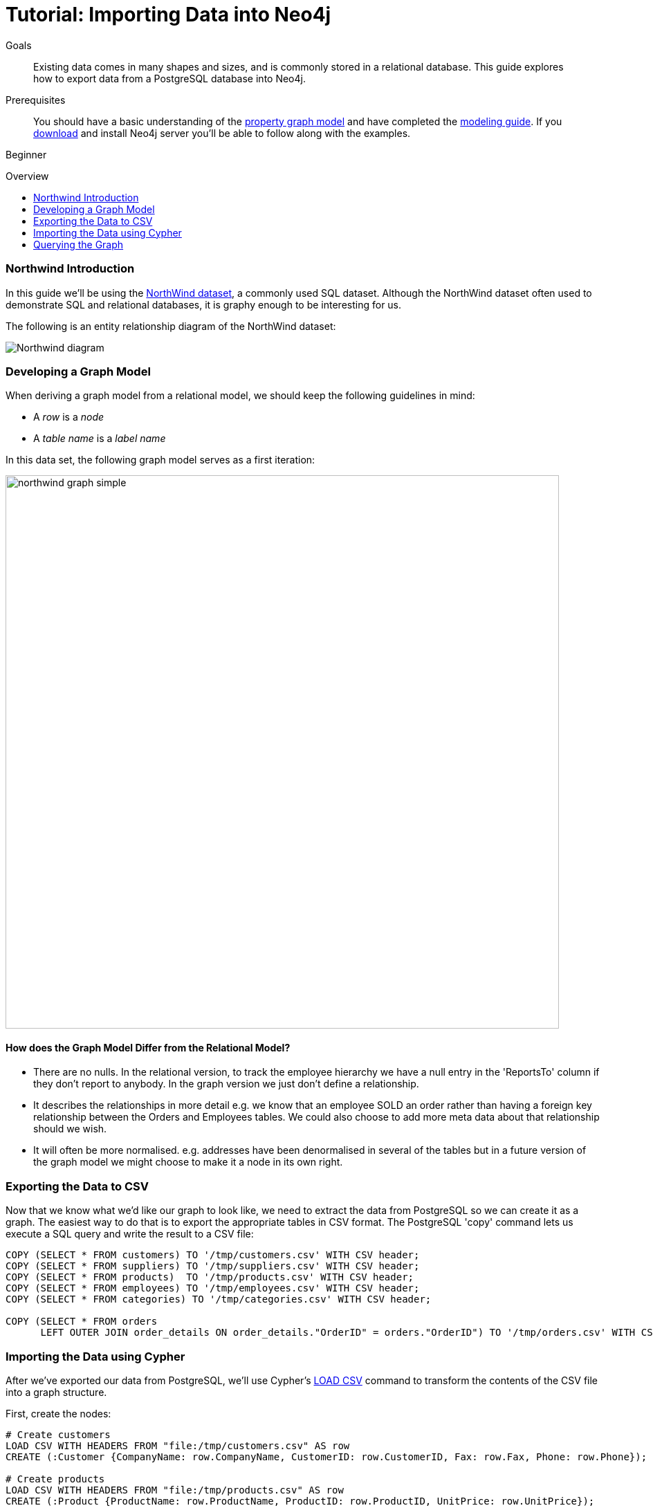 = Tutorial: Importing Data into Neo4j
:level: Beginner
:toc:
:toc-placement!:
:toc-title: Overview
:toclevels: 1
:section: Data Import

.Goals
[abstract]
Existing data comes in many shapes and sizes, and is commonly stored in a relational database.
This guide explores how to export data from a PostgreSQL database into Neo4j.

.Prerequisites
[abstract]
You should have a basic understanding of the link:/what-is-neo4j/graph-database#property-graph[property graph model] and have completed the link:../../build-a-graph-data-model/guide-intro-to-graph-modeling/index.html[modeling guide].
If you link:/download[download] and install Neo4j server you'll be able to follow along with the examples.

[role=expertise]
{level}

toc::[]

=== Northwind Introduction

In this guide we'll be using the link:https://code.google.com/p/northwindextended/downloads/detail?name=northwind.postgre.sql&can=2&q=[NorthWind dataset], a commonly used SQL dataset.
Although the NorthWind dataset often used to demonstrate SQL and relational databases, it is graphy enough to be interesting for us.

The following is an entity relationship diagram of the NorthWind dataset:

image::http://dev.assets.neo4j.com.s3.amazonaws.com/wp-content/uploads/Northwind_diagram.jpg[]

=== Developing a Graph Model

When deriving a graph model from a relational model, we should keep the following guidelines in mind:

* A _row_ is a _node_
* A _table name_ is a _label name_

In this data set, the following graph model serves as a first iteration:

image::http://dev.assets.neo4j.com.s3.amazonaws.com/wp-content/uploads/northwind_graph_simple.png[width=800]

==== How does the Graph Model Differ from the Relational Model?

* There are no nulls. In the relational version, to track the employee hierarchy we have a null entry in the 'ReportsTo' column if they don't report to anybody. In the graph version we just don't define a relationship.
* It describes the relationships in more detail e.g. we know that an employee SOLD an order rather than having a foreign key relationship between the Orders and Employees tables. We could also choose to add more meta data about that relationship should we wish.
* It will often be more normalised. e.g. addresses have been denormalised in several of the tables but in a future version of the graph model we might choose to make it a node in its own right.

=== Exporting the Data to CSV

Now that we know what we'd like our graph to look like, we need to extract the data from PostgreSQL so we can create it as a graph.
The easiest way to do that is to export the appropriate tables in CSV format. The PostgreSQL 'copy' command lets us execute a SQL query and write the result to a CSV file:

[source, sql]
----
COPY (SELECT * FROM customers) TO '/tmp/customers.csv' WITH CSV header;
COPY (SELECT * FROM suppliers) TO '/tmp/suppliers.csv' WITH CSV header;
COPY (SELECT * FROM products)  TO '/tmp/products.csv' WITH CSV header;
COPY (SELECT * FROM employees) TO '/tmp/employees.csv' WITH CSV header;
COPY (SELECT * FROM categories) TO '/tmp/categories.csv' WITH CSV header;

COPY (SELECT * FROM orders
      LEFT OUTER JOIN order_details ON order_details."OrderID" = orders."OrderID") TO '/tmp/orders.csv' WITH CSV header;
----

////
[role=side-nav]
=== Recommended

* http://neo4j.com/docs[The Neo4j Docs]
* link:/blog[The Neo4j Blog]
* link:../../build-a-graph-data-model/guide-intro-to-graph-modeling[Intro to Graph Modeling]
////

=== Importing the Data using Cypher

After we've exported our data from PostgreSQL, we'll use Cypher's link:http://docs.neo4j.org/chunked/stable/query-load-csv.html[LOAD CSV] command to transform the contents of the CSV file into a graph structure.

First, create the nodes:

[source, cypher]
----
# Create customers
LOAD CSV WITH HEADERS FROM "file:/tmp/customers.csv" AS row
CREATE (:Customer {CompanyName: row.CompanyName, CustomerID: row.CustomerID, Fax: row.Fax, Phone: row.Phone});

# Create products
LOAD CSV WITH HEADERS FROM "file:/tmp/products.csv" AS row
CREATE (:Product {ProductName: row.ProductName, ProductID: row.ProductID, UnitPrice: row.UnitPrice});

# Create suppliers
LOAD CSV WITH HEADERS FROM "file:/tmp/suppliers.csv" AS row
CREATE (:Supplier {CompanyName: row.CompanyName, SupplierID: row.SupplierID});

# Create employees
LOAD CSV WITH HEADERS FROM "file:/tmp/employees.csv" AS row
CREATE (:Employee {EmployeeID:row.EmployeeID,  FirstName: row.FirstName, LastName: row.LastName, Title: row.Title});

# Create categories
LOAD CSV WITH HEADERS FROM "file:/tmp/categories.csv" AS row
CREATE (:Category {CategoryID: row.CategoryID, CategoryName: row.CategoryName, Description: row.Description});
----

Next, we'll create indexes on the just-created nodes to ensure their quick lookup when creating relationships in the next step.

[source, cypher]
----
CREATE INDEX ON :Product(ProductID);
CREATE INDEX ON :Category(CategoryID);
CREATE INDEX ON :Employee(EmployeeID);
CREATE INDEX ON :Supplier(SupplierID);
CREATE INDEX ON :Customer(CustomerID);
----

Initial nodes and indices in place, we can now create relationships orders and their relationships to products and employees:

[source, cypher]
----
LOAD CSV WITH HEADERS FROM "file:/tmp/orders.csv" AS row
CREATE (order:Order {OrderID: row.OrderID, ShipName: row.ShipName})

WITH *
MATCH (product:Product {ProductID: row.ProductID})
MATCH (employee:Employee {EmployeeID: row.EmployeeID})

MERGE (employee)-[:SOLD]->(order)
MERGE (order)-[:PRODUCT]->(product);
----

Next, create relationships between products, suppliers, and categories:

[source, cypher]
----
LOAD CSV WITH HEADERS FROM "file:/tmp/products.csv" AS row
MATCH (product:Product {ProductID: row.ProductID})
MATCH (supplier:Supplier {SupplierID: row.SupplierID})
MATCH (category:Category {CategoryID: row.CategoryID})

MERGE (supplier)-[:SUPPLIES]->(product)
MERGE (product)-[:PART_OF]->(category);
----

Finally we'll create the 'REPORTS_TO' relationship between employees to represent the reporting structure:

[source, cypher]
----
LOAD CSV WITH HEADERS FROM "file:/tmp/employees.csv" AS row
MATCH (employee:Employee {EmployeeID: row.EmployeeID})
MATCH (manager:Employee {EmployeeID: row.ReportsTo})
MERGE (employee)-[:REPORTS_TO]->(manager);
----

For completeness and optimal query speed, create an index on orders:

[source, cypher]
----
CREATE INDEX ON :Order(OrderId);
----

The resulting graph should look like this:

image::http://dev.assets.neo4j.com.s3.amazonaws.com/wp-content/uploads/northwind_graph_sample.png[]

We can now query the graph.

=== Querying the Graph

One question we might be interested in is:

==== Which Employee had the Highest Cross-Selling Count of 'Chocolade' and Which Product?

[source,cypher]
----
MATCH (choc:Product {ProductName:'Chocolade'})<-[:PRODUCT]-(:Order)<-[:SOLD]-(employee),
      (employee)-[:SOLD]->()-[:PRODUCT]->(other:Product)
RETURN employee.EmployeeID, other.ProductName, count(*) as count
ORDER BY count DESC
LIMIT 5
----

Looks like employee number 1 was very busy!

[format="csv", options="header"]
|===
employee.employeeId,other.name,count
1,Flotemysost,24
1,Gorgonzola Telino,22
1,Pavlova,22
1,Camembert Pierrot,22
1,Ikura,20
|===

We might also like to answer the following question:

==== How are Employees Organized? Who Reports to Whom?

[source, cypher]
----
MATCH path = (e:Employee)<-[:REPORTS_TO]-(sub)
RETURN e.EmployeeID AS manager, sub.EmployeeID AS employee
----

[format="csv", options="header"]
|===
manager,employee
2,1
2,3
2,4
2,5
2,8
5,6
5,7
5,9
|===

Notice that employee #5 has people reporting to them but also reports to employee #2.

Let's investigate that a bit more:

==== Which Employees Report to Each Other Indirectly?

[source, cypher]
----
MATCH path = (e:Employee)<-[:REPORTS_TO*]-(sub)
WITH e, sub, [person in NODES(path) | person.EmployeeID][1..-1] AS path
RETURN e.EmployeeID AS manager, sub.EmployeeID AS employee, CASE WHEN LENGTH(path) = 0 THEN "Direct Report" ELSE path END AS via
ORDER BY LENGTH(path)
----

[format="csv", options="header"]
|===
e.EmployeeID,sub.EmployeeID,via
2,1,Direct Report
2,3,Direct Report
2,4,Direct Report
2,5,Direct Report
2,8,Direct Report
5,6,Direct Report
5,7,Direct Report
5,9,Direct Report
2,6,"[""5""]"
2,7,"[""5""]"
2,9,"[""5""]"
|===


==== How Many Orders were Made by Each Part of the Hierachy?

[source, cypher]
----
MATCH (e:Employee)
OPTIONAL MATCH (e)<-[:REPORTS_TO*0..]-(sub)-[:SOLD]->()
RETURN e.EmployeeID, [x IN COLLECT(DISTINCT sub.EmployeeID) WHERE x <> e.EmployeeID] AS reports, COUNT(*) AS totalOrders
ORDER BY totalOrders DESC
----

[format="csv", options="header"]
|===
e.EmployeeID,reports,totalOrders
2,"[""1"",""3"",""4"",""5"",""6"",""7"",""9"",""8""]",2155
5,"[""6"",""7"",""9""]",568
4,[],420
1,[],345
3,[],321
8,[],260
7,[],176
6,[],168
9,[],107
|===

////
[role=side-nav]
=== Further Reading

* link:/books[The Neo4j Bookshelf]
* http://watch.neo4j.org[The Neo4j Video Library]
* http://gist.neo4j.org/[GraphGists]
////